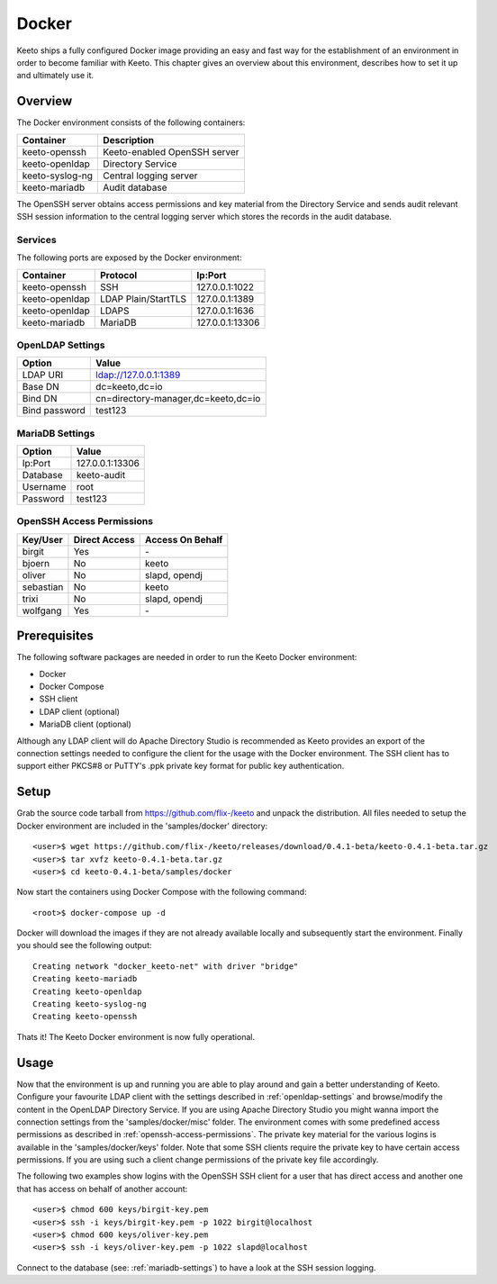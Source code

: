 Docker
======

Keeto ships a fully configured Docker image providing an easy and fast
way for the establishment of an environment in order to become familiar
with Keeto. This chapter gives an overview about this environment,
describes how to set it up and ultimately use it.

Overview
--------

The Docker environment consists of the following containers:

+-----------------+------------------------------+
| Container       | Description                  |
+=================+==============================+
| keeto-openssh   | Keeto-enabled OpenSSH server |
+-----------------+------------------------------+
| keeto-openldap  | Directory Service            |
+-----------------+------------------------------+
| keeto-syslog-ng | Central logging server       |
+-----------------+------------------------------+
| keeto-mariadb   | Audit database               |
+-----------------+------------------------------+

The OpenSSH server obtains access permissions and key material from the
Directory Service and sends audit relevant SSH session information to
the central logging server which stores the records in the audit
database.

Services
^^^^^^^^

The following ports are exposed by the Docker environment:

+----------------+---------------------+-----------------+
| Container      | Protocol            | Ip:Port         |
+================+=====================+=================+
| keeto-openssh  | SSH                 | 127.0.0.1:1022  |
+----------------+---------------------+-----------------+
| keeto-openldap | LDAP Plain/StartTLS | 127.0.0.1:1389  |
+----------------+---------------------+-----------------+
| keeto-openldap | LDAPS               | 127.0.0.1:1636  |
+----------------+---------------------+-----------------+
| keeto-mariadb  | MariaDB             | 127.0.0.1:13306 |
+----------------+---------------------+-----------------+

.. _openldap-settings:

OpenLDAP Settings
^^^^^^^^^^^^^^^^^

+---------------+-------------------------------------+
| Option        | Value                               |
+===============+=====================================+
| LDAP URI      | ldap://127.0.0.1:1389               |
+---------------+-------------------------------------+
| Base DN       | dc=keeto,dc=io                      |
+---------------+-------------------------------------+
| Bind DN       | cn=directory-manager,dc=keeto,dc=io |
+---------------+-------------------------------------+
| Bind password | test123                             |
+---------------+-------------------------------------+

.. _mariadb-settings:

MariaDB Settings
^^^^^^^^^^^^^^^^

+----------+-----------------+
| Option   | Value           |
+==========+=================+
| Ip:Port  | 127.0.0.1:13306 |
+----------+-----------------+
| Database | keeto-audit     |
+----------+-----------------+
| Username | root            |
+----------+-----------------+
| Password | test123         |
+----------+-----------------+

.. _openssh-access-permissions:

OpenSSH Access Permissions
^^^^^^^^^^^^^^^^^^^^^^^^^^

+-----------+---------------+------------------+
| Key/User  | Direct Access | Access On Behalf |
+===========+===============+==================+
| birgit    | Yes           | \-               |
+-----------+---------------+------------------+
| bjoern    | No            | keeto            |
+-----------+---------------+------------------+
| oliver    | No            | slapd, opendj    |
+-----------+---------------+------------------+
| sebastian | No            | keeto            |
+-----------+---------------+------------------+
| trixi     | No            | slapd, opendj    |
+-----------+---------------+------------------+
| wolfgang  | Yes           | \-               |
+-----------+---------------+------------------+

Prerequisites
-------------

The following software packages are needed in order to run the Keeto
Docker environment:

* Docker
* Docker Compose
* SSH client
* LDAP client (optional)
* MariaDB client (optional)

Although any LDAP client will do Apache Directory Studio is recommended
as Keeto provides an export of the connection settings needed to
configure the client for the usage with the Docker environment. The SSH
client has to support either PKCS#8 or PuTTY's .ppk private key format
for public key authentication.

Setup
-----

Grab the source code tarball from https://github.com/flix-/keeto and unpack
the distribution. All files needed to setup the Docker environment are
included in the 'samples/docker' directory::

    <user>$ wget https://github.com/flix-/keeto/releases/download/0.4.1-beta/keeto-0.4.1-beta.tar.gz
    <user>$ tar xvfz keeto-0.4.1-beta.tar.gz
    <user>$ cd keeto-0.4.1-beta/samples/docker

Now start the containers using Docker Compose with the following
command::

    <root>$ docker-compose up -d

Docker will download the images if they are not already available
locally and subsequently start the environment. Finally you should see
the following output::

    Creating network "docker_keeto-net" with driver "bridge"
    Creating keeto-mariadb
    Creating keeto-openldap
    Creating keeto-syslog-ng
    Creating keeto-openssh

Thats it! The Keeto Docker environment is now fully operational.

Usage
-----

Now that the environment is up and running you are able to play around
and gain a better understanding of Keeto. Configure your favourite LDAP
client with the settings described in :ref:`openldap-settings` and
browse/modify the content in the OpenLDAP Directory Service. If you are
using Apache Directory Studio you might wanna import the connection
settings from the 'samples/docker/misc' folder. The environment comes
with some predefined access permissions as described in
:ref:`openssh-access-permissions`. The private key material for the
various logins is available in the 'samples/docker/keys' folder. Note
that some SSH clients require the private key to have certain access
permissions. If you are using such a client change permissions of the
private key file accordingly.

The following two examples show logins with the OpenSSH SSH client for
a user that has direct access and another one that has access on behalf
of another account::

    <user>$ chmod 600 keys/birgit-key.pem
    <user>$ ssh -i keys/birgit-key.pem -p 1022 birgit@localhost
    <user>$ chmod 600 keys/oliver-key.pem
    <user>$ ssh -i keys/oliver-key.pem -p 1022 slapd@localhost

Connect to the database (see: :ref:`mariadb-settings`) to have a look at
the SSH session logging.

